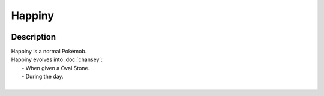 .. happiny:

Happiny
--------

.. image:: ../../_images/pokemobs/gen_1/entity_icon/textures/happiny.png
    :width: 400
    :alt: Happiny
.. image:: ../../_images/pokemobs/gen_1/entity_icon/textures/happinys.png
    :width: 400
    :alt: Happiny


Description
============
| Happiny is a normal Pokémob.
| Happiny evolves into :doc:`chansey`:
|  -  When given a Oval Stone.
|  -  During the day.
| 